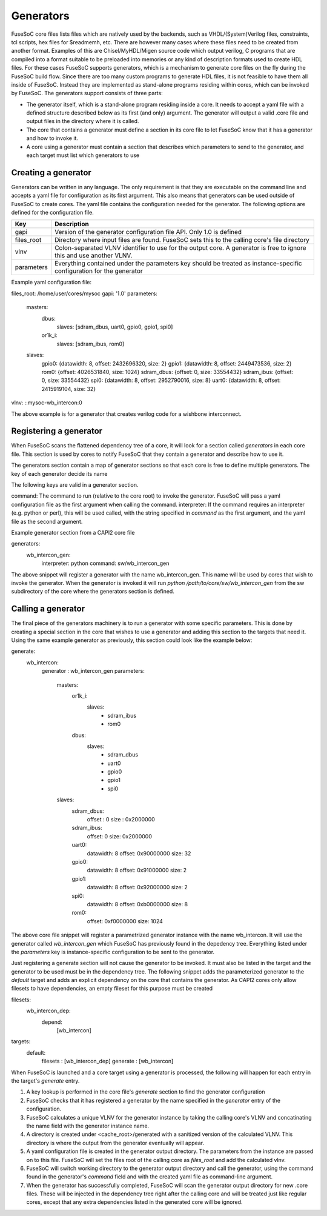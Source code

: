 Generators
==========

FuseSoC core files lists files which are natively used by the backends, such as VHDL/(System)Verilog files, constraints, tcl scripts, hex files for $readmemh, etc. There are however many cases where these files need to be created from another format. Examples of this are Chisel/MyHDL/Migen source code which output verilog, C programs that are compiled into a format suitable to be preloaded into memories or any kind of description formats used to create HDL files. For these cases FuseSoC supports generators, which is a mechanism to generate core files on the fly during the FuseSoC build flow. Since there are too many custom programs to generate HDL files, it is not feasible to have them all inside of FuseSoC. Instead they are implemented as stand-alone programs residing within cores, which can be invoked by FuseSoC. The generators support consists of three parts:

* The generator itself, which is a stand-alone program residing inside a core. It needs to accept a yaml file with a defined structure described below as its first (and only) argument. The generator will output a valid .core file and output files in the directory where it is called.

* The core that contains a generator must define a section in its core file to let FuseSoC know that it has a generator and how to invoke it.

* A core using a generator must contain a section that describes which parameters to send to the generator, and each target must list which generators to use

Creating a generator
--------------------

Generators can be written in any language. The only requirement is that they are executable on the command line and accepts a yaml file for configuration as its first argument. This also means that generators can be used outside of FuseSoC to create cores. The yaml file contains the configuration needed for the generator. The following options are defined for the configuration file.

========== ===========
Key        Description
========== ===========
gapi       Version of the generator configuration file API. Only 1.0 is defined
files_root Directory where input files are found. FuseSoC sets this to the calling core's file directory
vlnv       Colon-separated VLNV identifier to use for the output core. A generator is free to ignore this and use another VLNV.
parameters Everything contained under the parameters key should be treated as instance-specific configuration for the generator
========== ===========

Example yaml configuration file:

files_root: /home/user/cores/mysoc
gapi: '1.0'
parameters:
  masters:
    dbus:
      slaves: [sdram_dbus, uart0, gpio0, gpio1, spi0]
    or1k_i:
      slaves: [sdram_ibus, rom0]
  slaves:
    gpio0: {datawidth: 8, offset: 2432696320, size: 2}
    gpio1: {datawidth: 8, offset: 2449473536, size: 2}
    rom0: {offset: 4026531840, size: 1024}
    sdram_dbus: {offset: 0, size: 33554432}
    sdram_ibus: {offset: 0, size: 33554432}
    spi0: {datawidth: 8, offset: 2952790016, size: 8}
    uart0: {datawidth: 8, offset: 2415919104, size: 32}
vlnv: ::mysoc-wb_intercon:0

The above example is for a generator that creates verilog code for a wishbone interconnect.

Registering a generator
-----------------------

When FuseSoC scans the flattened dependency tree of a core, it will look for a section called `generators` in each core file. This section is used by cores to notify FuseSoC that they contain a generator and describe how to use it.

The generators section contain a map of generator sections so that each core is free to define multiple generators. The key of each generator decide its name

The following keys are valid in a generator section.

command: The command to run (relative to the core root) to invoke the generator. FuseSoC will pass a yaml configuration file as the first argument when calling the command.
interpreter: If the command requires an interpreter (e.g. python or perl), this will be used called, with the string specified in `command` as the first argument, and the yaml file as the second argument.

Example generator section from a CAPI2 core file

generators:
  wb_intercon_gen:
    interpreter: python
    command: sw/wb_intercon_gen

The above snippet will register a generator with the name wb_intercon_gen. This name will be used by cores that wish to invoke the generator. When the generator is invoked it will run `python /path/to/core/sw/wb_intercon_gen` from the sw subdirectory of the core where the generators section is defined.

Calling a generator
-------------------

The final piece of the generators machinery is to run a generator with some specific parameters. This is done by creating a special section in the core that wishes to use a generator and adding this section to the targets that need it. Using the same example generator as previously, this section could look like the example below:

generate:
  wb_intercon:
    generator : wb_intercon_gen
    parameters:
      masters:
        or1k_i:
          slaves:
            - sdram_ibus
            - rom0
        dbus:
          slaves:
            - sdram_dbus
            - uart0
            - gpio0
            - gpio1
            - spi0

      slaves:
        sdram_dbus:
          offset : 0
          size : 0x2000000

        sdram_ibus:
          offset: 0
          size: 0x2000000

        uart0:
          datawidth: 8
          offset: 0x90000000
          size: 32

        gpio0:
          datawidth: 8
          offset: 0x91000000
          size: 2

        gpio1:
          datawidth: 8
          offset: 0x92000000
          size: 2

        spi0:
          datawidth: 8
          offset: 0xb0000000
          size: 8

        rom0:
          offset: 0xf0000000
          size: 1024

The above core file snippet will register a parametrized generator instance with the name wb_intercon. It will use the generator called `wb_intercon_gen` which FuseSoC has previously found in the depedency tree. Everything listed under the `parameters` key is instance-specific configuration to be sent to the generator.

Just registering a generate section will not cause the generator to be invoked. It must also be listed in the target and the generator to be used must be in the dependency tree. The following snippet adds the parameterized generator to the `default` target and adds an explicit dependency on the core that contains the generator. As CAPI2 cores only allow filesets to have dependencies, an empty fileset for this purpose must be created

filesets:
  wb_intercon_dep:
    depend:
      [wb_intercon]

targets:
  default:
    filesets : [wb_intercon_dep]
    generate : [wb_intercon]

When FuseSoC is launched and a core target using a generator is processed, the following will happen for each entry in the target's `generate` entry.

1. A key lookup is performed in the core file's `generate` section to find the generator configuration
2. FuseSoC checks that it has registered a generator by the name specified in the `generator` entry of the configuration.
3. FuseSoC calculates a unique VLNV for the generator instance by taking the calling core's VLNV and concatinating the name field with the generator instance name.
4. A directory is created under <cache_root>/generated with a sanitized version of the calculated VLNV. This directory is where the output from the generator eventually will appear.
5. A yaml configuration file is created in the generator output directory. The parameters from the instance are passed on to this file. FuseSoC will set the files root of the calling core as `files_root` and add the calculated vlnv.
6. FuseSoC will switch working directory to the generator output directory and call the generator, using the command found in the generator's `command` field and with the created yaml file as command-line argument.
7. When the generator has successfully completed, FuseSoC will scan the generator output directory for new .core files. These will be injected in the dependency tree right after the calling core and will be treated just like regular cores, except that any extra dependencies listed in the generated core will be ignored.

